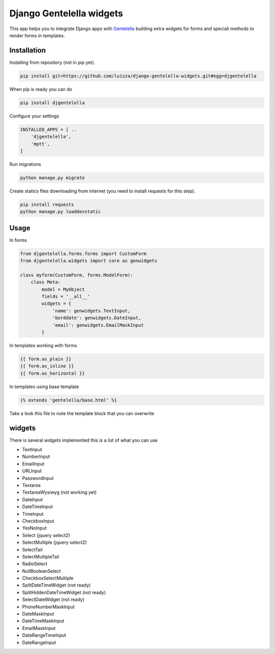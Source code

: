 Django Gentelella widgets
############################

This app helps you to integrate Django apps with `Gentelella <https://colorlib.com/polygon/gentelella/index.html>`_ building extra widgets for forms and speciall methods to render forms in templates.

Installation
________________

Installing from repository (not in pip yet).

.. code:: bash

   pip install git+https://github.com/luisza/django-gentelella-widgets.git#egg=djgentelella

When pip is ready you can do

.. code:: bash

   pip install djgentelella

Configure your settings

.. code:: bash

    INSTALLED_APPS = [ ..
        'djgentelella',
        'mptt',
    ]

Run migrations 

.. code:: bash

    python manage.py migrate

Create statics files downloading from internet (you need to install requests for this step).

.. code:: bash

     pip install requests
     python manage.py loaddevstatic
     
Usage
_________


In forms 

.. code:: python

    from djgentelella.forms.forms import CustomForm
    from djgentelella.widgets import core as genwidgets

    class myform(CustomForm, forms.ModelForm):
        class Meta:
            model = MyObject
            fields = '__all__'
            widgets = {
                'name': genwidgets.TextInput,
                'borddate': genwidgets.DateInput,
                'email': genwidgets.EmailMaskInput
            }

In templates working with forms

.. code:: html

     {{ form.as_plain }}
     {{ form.as_inline }}
     {{ form.as_horizontal }}

In templates using base template

.. code:: html

    {% extends 'gentelella/base.html' %}
    
Take a look this file to note the template block that you can overwrite

widgets
__________

There is several widgets implemented this is a list of what you can use

- TextInput
- NumberInput
- EmailInput
- URLInput
- PasswordInput
- Textarea
- TextareaWysiwyg (not working yet)
- DateInput
- DateTimeInput
- TimeInput
- CheckboxInput
- YesNoInput
- Select  (jquery select2)
- SelectMultiple (jquery select2)
- SelectTail
- SelectMultipleTail
- RadioSelect
- NullBooleanSelect
- CheckboxSelectMultiple
- SplitDateTimeWidget (not ready)
- SplitHiddenDateTimeWidget (not ready)
- SelectDateWidget (not ready)
- PhoneNumberMaskInput
- DateMaskInput
- DateTimeMaskInput
- EmailMaskInput
- DateRangeTimeInput
- DateRangeInput




